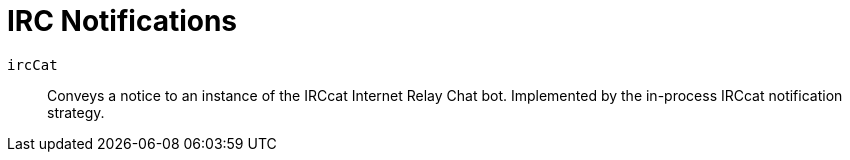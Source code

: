 [[ref-notifications-strategy-irc]]

= IRC Notifications 

`ircCat`::
    Conveys a notice to an instance of the IRCcat Internet Relay Chat bot.
    Implemented by the in-process IRCcat notification strategy.
